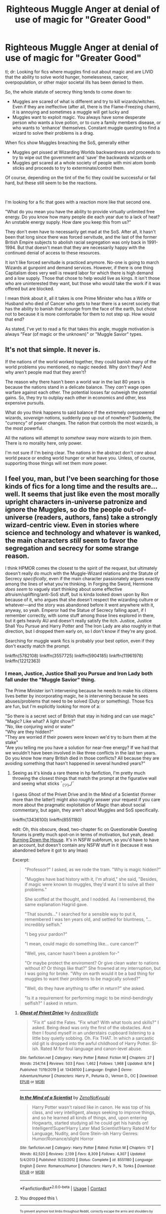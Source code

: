 #+TITLE: Righteous Muggle Anger at denial of use of magic for "Greater Good"

* Righteous Muggle Anger at denial of use of magic for "Greater Good"
:PROPERTIES:
:Author: StarDolph
:Score: 28
:DateUnix: 1598200788.0
:DateShort: 2020-Aug-23
:FlairText: Request/Discussion
:END:
tl; dr: Looking for fics where muggles find out about magic and are LIVID that the ability to solve world hunger, homelessness, cancer, overpopulation, or other major societal ills has been denied to them.

So, the whole statute of secrecy thing tends to come down to:

- Muggles are scared of what is different and try to kill wizards/witches. Even if they are ineffective (after all, there is the Flame-Freezing charm), it is annoying and sometimes a muggle will get lucky and
- Muggles want to exploit magic. You always have some desperate person who wants a love potion, or to cure a family members disease, or who wants to 'enhance' themselves. Constant muggle questing to find a wizard to solve their problems is a drag.

When fics show Muggles breaching the SoS, generally either

- Muggles get pissed at Wizarding Worlds backwardness and proceeds to try to wipe out the government and 'save' the backwards wizards or
- Muggles get scared at a whole society of people with mini atom bomb sticks and proceeds to try to exterminate/control them.

Of course, depending on the tint of the fic they could be successful or fail hard, but these still seem to be the reactions.

​

I'm looking for a fic that goes with a reaction more like that second one.

"What do you mean you have the ability to provide virtually unlimited free energy. Do you know how many people die each year due to a lack of heat? An unstable energy supply. How dare you keep this from us?"

They don't even have to necessarily get mad at the SoS. After all, it hasn't been that long since there was forced servitude, and the last of the former British Empire subjects to abolish racial segregation was only back in 1991-1994. But that doesn't mean that they are necessarily happy with the continued denial of access to these resources.

It isn't like forced servitude is practiced anymore. No-one is going to march Wizards at gunpoint and demand services. However, if there is one thing Capitalism does very well is reward labor for which there is high demand and a low supply. Those that chose to help would live as kings. It isn't those who are uninterested they want, but those who would take the work if it was offered but are blocked.

I mean think about it, all it takes is one Prime Minister who has a Wife or Husband who died of Cancer who gets to hear there is a secret society that has the ability to banish that scourge from the face of the earth, but chose not to because it is more comfortable for them to not step up. How would that end?

As stated, I've yet to read a fic that takes this angle, muggle motivation is always "Fear (of magic or the unknown)" or "Muggle Savior" types.


** It's not that simple. It never is.

If the nations of the world worked together, they could banish many of the world problems you mentioned, no magic needed. Why don't they? And why aren't people mad that they aren't?

The reason why there hasn't been a world war in the last 80 years is because the nations stand in a delicate balance. They /can't/ wage open warfare against each other. The potential losses far outweigh the potential gains. So, they try to outplay each other in economics and other, less expensive pursuits.

What do you think happens to said balance if the extremely overpowered wizards, /sovereign nations/, suddenly pop up out of nowhere? Suddenly, the "currency" of power changes. The nation that controls the most wizards, /is/ the most powerful.

All the nations will attempt to /somehow/ sway more wizards to join them. There is no morality here, only power.

I'm not sure if I'm being clear. The nations in the abstract don't /care/ about world peace or ending world hunger or what have you. Unless, of course, supporting those things will net them more power.
:PROPERTIES:
:Author: VulpineKitsune
:Score: 14
:DateUnix: 1598216103.0
:DateShort: 2020-Aug-24
:END:


** I feel you, man, but I've been searching for those kinds of fics for a long time and the results are... well. It seems that just like even the most morally upright characters in-universe patronize and ignore the Muggles, so do the people out-of-universe (readers, authors, fans) take a strongly wizard-centric view. Even in stories where science and technology and whatever is wanked, the main characters /still/ seem to favor the segregation and secrecy for some strange reason.

I think HPMOR comes the closest to the spirit of the request, but ultimately doesn't really do much with the Muggle-Wizard relations and the Statute of Secrecy /specifically/, even if the main character passionately argues exactly among the lines of what you're thinking. In Forging the Sword, Hermione /does seem/ to vaguely start thinking about some effective altruism/uplifting/anti-SoS stuff, but is kinda looked down upon by Ron because of it, who argues that she doesn't respect the wizarding culture or whatever---and the story was abandoned before it went anywhere with it, anyway, so yeah. Emperor had the Statue of Secrecy falling apart, if I remember correctly, with some stuff among those lines explored in there, but it gets heavily AU and doesn't really satisfy the itch. Justice, Justice Shall You Pursue and Harry Potter and The Iron Lady are also roughly in that direction, but I dropped them early on, so I don't know if they're any good.

Searching for muggle wank fics is probably your best option, even if they don't exactly match the prompt.

linkffn(5782108) linkffn(3557725) linkffn(5904185) linkffn(11961978) linkffn(12212363)
:PROPERTIES:
:Score: 9
:DateUnix: 1598203849.0
:DateShort: 2020-Aug-23
:END:

*** I mean, Justice, Justice Shall you Pursue and Iron Lady both fall under the "Muggle Savior" thing.

The Prime Minister isn't intervening because he needs to make his citizens lives better by incorporating magic, he is intervening because he sees abuses/problems that need to be solved (Duty or something). Those fics are fun, but I'm explicitly looking for more of a:

"So there is a secret sect of British that stay in hiding and can use magic"\\
"Magic? Like what? A light show?"\\
"No, like conjuring wind or water"\\
"Why are they hidden?"\\
"They are worried if their powers were known we'd try to burn them at the stake"\\
"Are you telling me you have a solution for near-free energy? If we had that we wouldn't have been involved in like three conflicts in the last ten years. Do you know how many British died in those conflicts? All because they are avoiding something that hasn't happened in several hundred years?"
:PROPERTIES:
:Author: StarDolph
:Score: 8
:DateUnix: 1598205277.0
:DateShort: 2020-Aug-23
:END:

**** Seeing as it's kinda a rare theme in hp fanfiction, I'm pretty much throwing the closest things that match the prompt at the figurative wall and seeing what sticks ¯_(ツ)_/¯

I guess Ghost of the Privet Drive and In the Mind of a Scientist (former more than the latter!) might also /roughly/ answer your request if you care more about the pragmatic exploitation of Magic than about social commentary, but again, they aren't about Muggles and SoS specifically.

linkffn(13436100) linkffn(8551180)

edit: Oh, this obscure, dead, two-chapter fic on Questionable Questing forums is pretty much spot-on in terms of motivation, but yeah, dead: [[https://forum.questionablequesting.com/threads/burning-down-the-house-harry-potter-cyoa-si.11622/][Burning Down the House]]. It's in NSFW subforum, so you'd have to have an account, but doesn't contain any NSFW stuff in it (because it was abandoned before it got to any lmao)

Excerpt:

#+begin_quote
  "Professor?" I asked, as we rode the tram. "Why is magic hidden?"

  "Muggles have bad history with it, I'm afraid," she said, "Besides, if magic were known to muggles, they'd want it to solve all their problems."

  She scoffed at the thought, and I nodded. As I remembered, the same explanation Hagrid gave.

  "That sounds..." I searched for a sensible way to put it, remembered I was ten years old, and settled for bluntness, "... incredibly selfish."

  "I beg your pardon?"

  "I mean, could magic do something like... cure cancer?"

  "Well, yes, cancer hasn't been a problem for-"

  "Or maybe protect the enviroment? Or give clean water to nations without it? Or things like that?" She frowned at my interruption, but I was going for broke. "Why on earth would it be a bad thing for muggles to want their problems to be magically solved?"

  "Well, do they have anything to offer in return?" she asked.

  "Is it a requirement for performing magic to be mind-bendingly selfish?" I asked in return.
#+end_quote
:PROPERTIES:
:Score: 6
:DateUnix: 1598206762.0
:DateShort: 2020-Aug-23
:END:

***** [[https://www.fanfiction.net/s/13436100/1/][*/Ghost of Privet Drive/*]] by [[https://www.fanfiction.net/u/7336118/AndrewWolfe][/AndrewWolfe/]]

#+begin_quote
  "Fix it" said the Fates. "Fix what? With what tools and skills?" I asked. Being dead was only the first of the obstacles. And then I found myself in an understairs cupboard listening to a little boy quietly sobbing. Oh. Fix THAT. In which a sarcastic old git is dropped into the awful childhood of Harry Potter. SI-ish. Rated M for foul language and canon-level abuse.
#+end_quote

^{/Site/:} ^{fanfiction.net} ^{*|*} ^{/Category/:} ^{Harry} ^{Potter} ^{*|*} ^{/Rated/:} ^{Fiction} ^{M} ^{*|*} ^{/Chapters/:} ^{27} ^{*|*} ^{/Words/:} ^{254,114} ^{*|*} ^{/Reviews/:} ^{503} ^{*|*} ^{/Favs/:} ^{1,462} ^{*|*} ^{/Follows/:} ^{1,968} ^{*|*} ^{/Updated/:} ^{8/14} ^{*|*} ^{/Published/:} ^{11/19/2019} ^{*|*} ^{/id/:} ^{13436100} ^{*|*} ^{/Language/:} ^{English} ^{*|*} ^{/Genre/:} ^{Adventure/Humor} ^{*|*} ^{/Characters/:} ^{Harry} ^{P.,} ^{Petunia} ^{D.,} ^{Vernon} ^{D.,} ^{OC} ^{*|*} ^{/Download/:} ^{[[http://www.ff2ebook.com/old/ffn-bot/index.php?id=13436100&source=ff&filetype=epub][EPUB]]} ^{or} ^{[[http://www.ff2ebook.com/old/ffn-bot/index.php?id=13436100&source=ff&filetype=mobi][MOBI]]}

--------------

[[https://www.fanfiction.net/s/8551180/1/][*/In the Mind of a Scientist/*]] by [[https://www.fanfiction.net/u/1345000/ZenoNoKyuubi][/ZenoNoKyuubi/]]

#+begin_quote
  Harry Potter wasn't raised like in canon. He was top of his class, and very intelligent, always seeking to improve things, and so he learned all kinds of things, and, upon entering Hogwarts, started studying all he could get his hands on! Intelligent!Super!Harry Later Mad Scientist!Harry Rated M for Language, Nudity, and Gore Stein-ish Harry Genres: Humor/Romance/slight Horror
#+end_quote

^{/Site/:} ^{fanfiction.net} ^{*|*} ^{/Category/:} ^{Harry} ^{Potter} ^{*|*} ^{/Rated/:} ^{Fiction} ^{M} ^{*|*} ^{/Chapters/:} ^{17} ^{*|*} ^{/Words/:} ^{82,520} ^{*|*} ^{/Reviews/:} ^{2,139} ^{*|*} ^{/Favs/:} ^{8,309} ^{*|*} ^{/Follows/:} ^{4,307} ^{*|*} ^{/Updated/:} ^{5/4/2013} ^{*|*} ^{/Published/:} ^{9/23/2012} ^{*|*} ^{/Status/:} ^{Complete} ^{*|*} ^{/id/:} ^{8551180} ^{*|*} ^{/Language/:} ^{English} ^{*|*} ^{/Genre/:} ^{Romance/Humor} ^{*|*} ^{/Characters/:} ^{Harry} ^{P.,} ^{N.} ^{Tonks} ^{*|*} ^{/Download/:} ^{[[http://www.ff2ebook.com/old/ffn-bot/index.php?id=8551180&source=ff&filetype=epub][EPUB]]} ^{or} ^{[[http://www.ff2ebook.com/old/ffn-bot/index.php?id=8551180&source=ff&filetype=mobi][MOBI]]}

--------------

*FanfictionBot*^{2.0.0-beta} | [[https://github.com/FanfictionBot/reddit-ffn-bot/wiki/Usage][Usage]] | [[https://www.reddit.com/message/compose?to=tusing][Contact]]
:PROPERTIES:
:Author: FanfictionBot
:Score: 2
:DateUnix: 1598206783.0
:DateShort: 2020-Aug-23
:END:


***** You dropped this \

--------------

^{^{To prevent anymore lost limbs throughout Reddit, correctly escape the arms and shoulders by typing the shrug as =¯\\\_(ツ)_/¯= or =¯\\\_(ツ)\_/¯=}}

[[https://np.reddit.com/r/OutOfTheLoop/comments/3fbrg3/is_there_a_reason_why_the_arm_is_always_missing/ctn5gbf/][^{^{Click here to see why this is necessary}}]]
:PROPERTIES:
:Author: LimbRetrieval-Bot
:Score: 2
:DateUnix: 1598206778.0
:DateShort: 2020-Aug-23
:END:


***** I guess I just felt it was a hole. I've read some good (and a lot of bad) fics with Muggles who either go "we gotta save the backwards ass wizards with outdated norms" or muggles/wizards descending to all out war. I've read a couple of fics where people take /personal/ offence on being excluded from magic (ie jealous petunia), but none where muggles in general go "you have been hiding this while people died around you? You jackasses". But this particular angle seems unexplored.

I do enjoy a good magic exploitation fic, but they are almost all "muggleborns Mark Warner's the hell out of magic". Those are rarer that I would have expected, but not unheard of (particularly because of MoR).

Thanks for the QQ link, too bad it went nowhere... :(
:PROPERTIES:
:Author: StarDolph
:Score: 1
:DateUnix: 1598208353.0
:DateShort: 2020-Aug-23
:END:

****** I dunno, is it selfish to not want to solve all of the worlds problems? I dont think so, but of course theres also those that would want to do that, and more power to them, but honestly all of the wizards thatjust want to be left alone would get badgered into fixing peoples problems when its not their fucking job.
:PROPERTIES:
:Author: popcornrocks19
:Score: 2
:DateUnix: 1598209220.0
:DateShort: 2020-Aug-23
:END:

******* It's not about /forcing/ people to save other people, it's about /allowing/ people to save other people. The Statue of Secrecy is immoral because it /explicitly forbids/ any wizard from using magic to help muggles on a large scale. It's a bit like having your own government make donating to foreign charities illegal, because if countries with lower Quality of Life index found out that yours can help them, they would force everyone into saving them. That's not how the world really works.

I also find it really annoying that the same people who argue that wizards are more powerful than any muggle could ever be, and would win any war against muggles, /also/ tend to be against shattering the SoS because, somehow, the muggles would """force""" the wizards to solve their own problems.

Of course there would still be heavy political, economic, and cultural consequences to shattering SoS, but is it really worth letting billions of people live in pain and misery just to avoid some stupid diplomatic shit?
:PROPERTIES:
:Score: 5
:DateUnix: 1598209776.0
:DateShort: 2020-Aug-23
:END:


******* But that wasn't what I asked for? There is a huge difference between the wider wizarding world *blocking* the muggle world and a few interested Wizards from working on solving those problems and the muggle world demanding the wizarding world solves those problems.

So yea, if you imagine the muggles bribing Author Weasley to do a few hours of magic for them in exchange for being tutored by the best and brightest in the country on all the amazing things in the Muggle world, and the Wizarding Government blocking that simply because "If he did it, then we'll have to deal with muggles bugging us" is pretty selfish.

​

Or put it this way:

For the more individualistic (/capitalistic) approach, they would not object to people choosing not to help, but would strongly object to blocking others from doing so.

For the more communal (/socailistic) approach, they would totally object (and consider it extremely selfish) to horde such amazing things to a select few.

​

Now you might convince one group (ie, the more individualist) that the trade off is worth it because once you reveal the secret, it would ultimately end up in the other group and the harms of that are more than the harms of keeping the secret. But right there you have an interesting concept to be explored in a fic if you like :P
:PROPERTIES:
:Author: StarDolph
:Score: 2
:DateUnix: 1598210124.0
:DateShort: 2020-Aug-23
:END:

******** Yeah but I think you are underestimating how utterly fucking selfish the average person is. If they could have a problem magicked away they absolutely will do their damndest to get someone to do so. Think of a karen and how bad they normally are, but for the majority of a country. If I were a wizard, id hide under a fidelous (fuck that word) just so I wasnt bothered by selfish assholes who expect all their problems to be solved by me.

But yeah, it would be interesting.

Edit: You also have to take into account that I was more talking about todays climate and how everyone expects the rich to solve all the worlds problems just because they are rich.
:PROPERTIES:
:Author: popcornrocks19
:Score: 2
:DateUnix: 1598210440.0
:DateShort: 2020-Aug-23
:END:

********* See, but I wasn't asking for wizards to say this, I was saying Muggles.

​

Most fics that have muggles figure out about magic tend to either go for "KILL IT WITH FIRE" or "what a bunch of rednecks" (or whatever the appropriate term would be for someone stuck a few hundred years in the past). But as you say, people are pretty selfish. So I'd expect at least a few of those to be about muggles being *pissed* at being denied access to magic. And magic plants. And dragons and unicorns. etc etc.

(And even the altruistic ones would be pissed that they had so many easy solutions to problems that they were hiding).

This wouldn't necessarily end well for the muggle involved. I'm just saying it seems to be a natural reaction that is missing, and I was curious if anyone had written it.
:PROPERTIES:
:Author: StarDolph
:Score: 1
:DateUnix: 1598210740.0
:DateShort: 2020-Aug-23
:END:


******* u/tmthesaurus:
#+begin_quote
  dunno, is it selfish to not want to solve all of the worlds problems?
#+end_quote

If you have the power to do so, yes.
:PROPERTIES:
:Author: tmthesaurus
:Score: 1
:DateUnix: 1600680335.0
:DateShort: 2020-Sep-21
:END:


*** If you're familiar with HPMoR, then linkffn(Following the Phoenix) brings down the Statute of Secrecy, and its sequel linkffn(Following the Phoenix - Flashes) has some exploration of the effects on society.

There's also an alternative sequel linkffn(Squiring the Phoenix) that takes things in a bit of a different (darker and grittier) direction, but I didn't like it as much.
:PROPERTIES:
:Author: thrawnca
:Score: 3
:DateUnix: 1598222951.0
:DateShort: 2020-Aug-24
:END:

**** [[https://www.fanfiction.net/s/10636246/1/][*/Following the Phoenix/*]] by [[https://www.fanfiction.net/u/5933852/hezzel][/hezzel/]]

#+begin_quote
  A single-/dual-point-of-departure spinoff from Less Wrong's brilliant story "Harry Potter and the Methods of Rationality", branching away in Chapter 81. Hermione is sent to Azkaban, but Harry is not about to give up. Unfortunately, it doesn't look like his enemy is about to leave things alone either.
#+end_quote

^{/Site/:} ^{fanfiction.net} ^{*|*} ^{/Category/:} ^{Harry} ^{Potter} ^{*|*} ^{/Rated/:} ^{Fiction} ^{T} ^{*|*} ^{/Chapters/:} ^{37} ^{*|*} ^{/Words/:} ^{260,387} ^{*|*} ^{/Reviews/:} ^{392} ^{*|*} ^{/Favs/:} ^{568} ^{*|*} ^{/Follows/:} ^{495} ^{*|*} ^{/Updated/:} ^{8/21/2015} ^{*|*} ^{/Published/:} ^{8/21/2014} ^{*|*} ^{/Status/:} ^{Complete} ^{*|*} ^{/id/:} ^{10636246} ^{*|*} ^{/Language/:} ^{English} ^{*|*} ^{/Genre/:} ^{Drama/Fantasy} ^{*|*} ^{/Characters/:} ^{Harry} ^{P.,} ^{Hermione} ^{G.,} ^{Albus} ^{D.,} ^{Q.} ^{Quirrell} ^{*|*} ^{/Download/:} ^{[[http://www.ff2ebook.com/old/ffn-bot/index.php?id=10636246&source=ff&filetype=epub][EPUB]]} ^{or} ^{[[http://www.ff2ebook.com/old/ffn-bot/index.php?id=10636246&source=ff&filetype=mobi][MOBI]]}

--------------

[[https://www.fanfiction.net/s/11461681/1/][*/Following the Phoenix - Flashes/*]] by [[https://www.fanfiction.net/u/5933852/hezzel][/hezzel/]]

#+begin_quote
  A series of short flashes, set in the months and years after the events of Following the Phoenix.
#+end_quote

^{/Site/:} ^{fanfiction.net} ^{*|*} ^{/Category/:} ^{Harry} ^{Potter} ^{*|*} ^{/Rated/:} ^{Fiction} ^{T} ^{*|*} ^{/Chapters/:} ^{15} ^{*|*} ^{/Words/:} ^{19,044} ^{*|*} ^{/Reviews/:} ^{35} ^{*|*} ^{/Favs/:} ^{88} ^{*|*} ^{/Follows/:} ^{124} ^{*|*} ^{/Updated/:} ^{8/29/2015} ^{*|*} ^{/Published/:} ^{8/21/2015} ^{*|*} ^{/id/:} ^{11461681} ^{*|*} ^{/Language/:} ^{English} ^{*|*} ^{/Genre/:} ^{Drama/Fantasy} ^{*|*} ^{/Download/:} ^{[[http://www.ff2ebook.com/old/ffn-bot/index.php?id=11461681&source=ff&filetype=epub][EPUB]]} ^{or} ^{[[http://www.ff2ebook.com/old/ffn-bot/index.php?id=11461681&source=ff&filetype=mobi][MOBI]]}

--------------

[[https://www.fanfiction.net/s/11107471/1/][*/Squiring the Phoenix/*]] by [[https://www.fanfiction.net/u/5111102/EagleJarl][/EagleJarl/]]

#+begin_quote
  [COMPLETE] A metafic of hezzel's fic, 'Following the Phoenix', which is in turn a fic of 'Harry Potter and the Methods of Rationality'. Squiring the Phoenix picks up from where 'Following the Phoenix' leaves off and shows what happens next.
#+end_quote

^{/Site/:} ^{fanfiction.net} ^{*|*} ^{/Category/:} ^{Harry} ^{Potter} ^{*|*} ^{/Rated/:} ^{Fiction} ^{T} ^{*|*} ^{/Chapters/:} ^{6} ^{*|*} ^{/Words/:} ^{27,933} ^{*|*} ^{/Reviews/:} ^{30} ^{*|*} ^{/Favs/:} ^{85} ^{*|*} ^{/Follows/:} ^{87} ^{*|*} ^{/Updated/:} ^{5/2/2015} ^{*|*} ^{/Published/:} ^{3/11/2015} ^{*|*} ^{/Status/:} ^{Complete} ^{*|*} ^{/id/:} ^{11107471} ^{*|*} ^{/Language/:} ^{English} ^{*|*} ^{/Genre/:} ^{Adventure} ^{*|*} ^{/Characters/:} ^{Harry} ^{P.,} ^{Hermione} ^{G.} ^{*|*} ^{/Download/:} ^{[[http://www.ff2ebook.com/old/ffn-bot/index.php?id=11107471&source=ff&filetype=epub][EPUB]]} ^{or} ^{[[http://www.ff2ebook.com/old/ffn-bot/index.php?id=11107471&source=ff&filetype=mobi][MOBI]]}

--------------

*FanfictionBot*^{2.0.0-beta} | [[https://github.com/FanfictionBot/reddit-ffn-bot/wiki/Usage][Usage]] | [[https://www.reddit.com/message/compose?to=tusing][Contact]]
:PROPERTIES:
:Author: FanfictionBot
:Score: 1
:DateUnix: 1598222992.0
:DateShort: 2020-Aug-24
:END:


*** [[https://www.fanfiction.net/s/5782108/1/][*/Harry Potter and the Methods of Rationality/*]] by [[https://www.fanfiction.net/u/2269863/Less-Wrong][/Less Wrong/]]

#+begin_quote
  Petunia married a biochemist, and Harry grew up reading science and science fiction. Then came the Hogwarts letter, and a world of intriguing new possibilities to exploit. And new friends, like Hermione Granger, and Professor McGonagall, and Professor Quirrell... COMPLETE.
#+end_quote

^{/Site/:} ^{fanfiction.net} ^{*|*} ^{/Category/:} ^{Harry} ^{Potter} ^{*|*} ^{/Rated/:} ^{Fiction} ^{T} ^{*|*} ^{/Chapters/:} ^{122} ^{*|*} ^{/Words/:} ^{661,619} ^{*|*} ^{/Reviews/:} ^{35,592} ^{*|*} ^{/Favs/:} ^{26,611} ^{*|*} ^{/Follows/:} ^{19,611} ^{*|*} ^{/Updated/:} ^{3/14/2015} ^{*|*} ^{/Published/:} ^{2/28/2010} ^{*|*} ^{/Status/:} ^{Complete} ^{*|*} ^{/id/:} ^{5782108} ^{*|*} ^{/Language/:} ^{English} ^{*|*} ^{/Genre/:} ^{Drama/Humor} ^{*|*} ^{/Characters/:} ^{Harry} ^{P.,} ^{Hermione} ^{G.} ^{*|*} ^{/Download/:} ^{[[http://www.ff2ebook.com/old/ffn-bot/index.php?id=5782108&source=ff&filetype=epub][EPUB]]} ^{or} ^{[[http://www.ff2ebook.com/old/ffn-bot/index.php?id=5782108&source=ff&filetype=mobi][MOBI]]}

--------------

[[https://www.fanfiction.net/s/3557725/1/][*/Forging the Sword/*]] by [[https://www.fanfiction.net/u/318654/Myst-Shadow][/Myst Shadow/]]

#+begin_quote
  ::Year 2 Divergence:: What does it take, to reshape a child? And if reshaped, what then is formed? Down in the Chamber, a choice is made. (Harry's Gryffindor traits were always so much scarier than other peoples'.)
#+end_quote

^{/Site/:} ^{fanfiction.net} ^{*|*} ^{/Category/:} ^{Harry} ^{Potter} ^{*|*} ^{/Rated/:} ^{Fiction} ^{T} ^{*|*} ^{/Chapters/:} ^{15} ^{*|*} ^{/Words/:} ^{152,578} ^{*|*} ^{/Reviews/:} ^{3,261} ^{*|*} ^{/Favs/:} ^{8,852} ^{*|*} ^{/Follows/:} ^{10,440} ^{*|*} ^{/Updated/:} ^{8/19/2014} ^{*|*} ^{/Published/:} ^{5/26/2007} ^{*|*} ^{/id/:} ^{3557725} ^{*|*} ^{/Language/:} ^{English} ^{*|*} ^{/Genre/:} ^{Adventure} ^{*|*} ^{/Characters/:} ^{Harry} ^{P.,} ^{Ron} ^{W.,} ^{Hermione} ^{G.} ^{*|*} ^{/Download/:} ^{[[http://www.ff2ebook.com/old/ffn-bot/index.php?id=3557725&source=ff&filetype=epub][EPUB]]} ^{or} ^{[[http://www.ff2ebook.com/old/ffn-bot/index.php?id=3557725&source=ff&filetype=mobi][MOBI]]}

--------------

[[https://www.fanfiction.net/s/5904185/1/][*/Emperor/*]] by [[https://www.fanfiction.net/u/1227033/Marquis-Black][/Marquis Black/]]

#+begin_quote
  Some men live their whole lives at peace and are content. Others are born with an unquenchable fire and change the world forever. Inspired by the rise of Napoleon, Augustus, Nobunaga, and T'sao T'sao. Very AU.
#+end_quote

^{/Site/:} ^{fanfiction.net} ^{*|*} ^{/Category/:} ^{Harry} ^{Potter} ^{*|*} ^{/Rated/:} ^{Fiction} ^{M} ^{*|*} ^{/Chapters/:} ^{48} ^{*|*} ^{/Words/:} ^{677,023} ^{*|*} ^{/Reviews/:} ^{2,061} ^{*|*} ^{/Favs/:} ^{4,121} ^{*|*} ^{/Follows/:} ^{3,788} ^{*|*} ^{/Updated/:} ^{7/31/2017} ^{*|*} ^{/Published/:} ^{4/17/2010} ^{*|*} ^{/id/:} ^{5904185} ^{*|*} ^{/Language/:} ^{English} ^{*|*} ^{/Genre/:} ^{Adventure} ^{*|*} ^{/Characters/:} ^{Harry} ^{P.} ^{*|*} ^{/Download/:} ^{[[http://www.ff2ebook.com/old/ffn-bot/index.php?id=5904185&source=ff&filetype=epub][EPUB]]} ^{or} ^{[[http://www.ff2ebook.com/old/ffn-bot/index.php?id=5904185&source=ff&filetype=mobi][MOBI]]}

--------------

[[https://www.fanfiction.net/s/11961978/1/][*/Justice, Justice Shall You Pursue/*]] by [[https://www.fanfiction.net/u/5339762/White-Squirrel][/White Squirrel/]]

#+begin_quote
  Goblin courts are inhumane, the Ministry thinks it can arrange marriages, and Voldemort wants to oppress everybody. The muggle government is not amused.
#+end_quote

^{/Site/:} ^{fanfiction.net} ^{*|*} ^{/Category/:} ^{Harry} ^{Potter} ^{*|*} ^{/Rated/:} ^{Fiction} ^{K+} ^{*|*} ^{/Chapters/:} ^{6} ^{*|*} ^{/Words/:} ^{35,865} ^{*|*} ^{/Reviews/:} ^{578} ^{*|*} ^{/Favs/:} ^{2,279} ^{*|*} ^{/Follows/:} ^{1,744} ^{*|*} ^{/Updated/:} ^{10/18/2016} ^{*|*} ^{/Published/:} ^{5/23/2016} ^{*|*} ^{/Status/:} ^{Complete} ^{*|*} ^{/id/:} ^{11961978} ^{*|*} ^{/Language/:} ^{English} ^{*|*} ^{/Genre/:} ^{Parody} ^{*|*} ^{/Characters/:} ^{Harry} ^{P.,} ^{Hermione} ^{G.} ^{*|*} ^{/Download/:} ^{[[http://www.ff2ebook.com/old/ffn-bot/index.php?id=11961978&source=ff&filetype=epub][EPUB]]} ^{or} ^{[[http://www.ff2ebook.com/old/ffn-bot/index.php?id=11961978&source=ff&filetype=mobi][MOBI]]}

--------------

[[https://www.fanfiction.net/s/12212363/1/][*/Harry Potter and The Iron Lady/*]] by [[https://www.fanfiction.net/u/4497458/mugglesftw][/mugglesftw/]]

#+begin_quote
  Even muggles notice thousands dead, and Margaret Thatcher had the help of one Sergeant Prewett of Her Majesty's Special Air Service. Harry Potter is taken in by a loving family, and raised to become the hero of both worlds. Even as he enters Hogwarts looking for friends, he is confronted by the darkness in the wizarding world. Now complete! Sequel: Nymphadora Tonks: The Last Auror.
#+end_quote

^{/Site/:} ^{fanfiction.net} ^{*|*} ^{/Category/:} ^{Harry} ^{Potter} ^{*|*} ^{/Rated/:} ^{Fiction} ^{T} ^{*|*} ^{/Chapters/:} ^{56} ^{*|*} ^{/Words/:} ^{220,514} ^{*|*} ^{/Reviews/:} ^{1,267} ^{*|*} ^{/Favs/:} ^{1,640} ^{*|*} ^{/Follows/:} ^{1,705} ^{*|*} ^{/Updated/:} ^{12/23/2017} ^{*|*} ^{/Published/:} ^{10/30/2016} ^{*|*} ^{/Status/:} ^{Complete} ^{*|*} ^{/id/:} ^{12212363} ^{*|*} ^{/Language/:} ^{English} ^{*|*} ^{/Genre/:} ^{Fantasy/Adventure} ^{*|*} ^{/Characters/:} ^{Harry} ^{P.,} ^{Ron} ^{W.,} ^{Hermione} ^{G.,} ^{Neville} ^{L.} ^{*|*} ^{/Download/:} ^{[[http://www.ff2ebook.com/old/ffn-bot/index.php?id=12212363&source=ff&filetype=epub][EPUB]]} ^{or} ^{[[http://www.ff2ebook.com/old/ffn-bot/index.php?id=12212363&source=ff&filetype=mobi][MOBI]]}

--------------

*FanfictionBot*^{2.0.0-beta} | [[https://github.com/FanfictionBot/reddit-ffn-bot/wiki/Usage][Usage]] | [[https://www.reddit.com/message/compose?to=tusing][Contact]]
:PROPERTIES:
:Author: FanfictionBot
:Score: 1
:DateUnix: 1598203873.0
:DateShort: 2020-Aug-23
:END:


** The best solution for Wizards is to establish colonies on other planets and do whatever they like.

"The Earth is the cradle of the humanity, but mankind cannot in the cradle forever" --[[https://www.nasa.gov/audience/foreducators/rocketry/home/konstantin-tsiolkovsky.html][Konstantin Tsiolkovsky]]

"We must pass the Great Filter" --Elon Musk

--------------

Wizards or not, humans have to get off Earth and colonize the universe. We are facing our choices here:

1) Infinite expansion and opportunities 2) Guaranteed extinction

If you think 2020 is bad, you ain't seen nothing yet when nukes start flying or Yellowstone erupts again

--------------

If magic exists and works in outer space, Wizards will have an almost insurmountable advantage over Muggles. The entire universe is for their taking, no more hiding, no more pretending.
:PROPERTIES:
:Author: InquisitorCOC
:Score: 5
:DateUnix: 1598203351.0
:DateShort: 2020-Aug-23
:END:

*** How exactly does this relate what so ever with OP?
:PROPERTIES:
:Author: VulpineKitsune
:Score: 5
:DateUnix: 1598215259.0
:DateShort: 2020-Aug-24
:END:

**** It does, because it solves that Statute thing permanently.

Basically, it's somewhat like those persecuted dissidents and minorities: if you don't like us, we will just pack and leave.
:PROPERTIES:
:Author: InquisitorCOC
:Score: 1
:DateUnix: 1598216133.0
:DateShort: 2020-Aug-24
:END:

***** You're treating the wizards as a homogeneous entity that would /unanimously/ prefer not to help the muggles, without considering countless wizards who absolutely would lend their magic to make the world a better place, either out of compassion, a sense of duty, or just for money/fame/privilege.

Though if you shattered the SoS /beforehand/, and let everyone decide for themselves whether they want to go to the purist Moon colony or whatever, or just stay in the newly-reintegrated muggle-wizard world, then I guess it's pretty alright as far as the solutions go.
:PROPERTIES:
:Score: 3
:DateUnix: 1598217796.0
:DateShort: 2020-Aug-24
:END:


** I think the problem is that magic is really overpowered in the real world, so it wouldn't be much of a story. Every witch and wizard is essentially a Mary Sue among muggles, and Mary Sue stories are generally boring, since there's no real conflict.

Maybe you could make some conflict with, say, Statute of Secrecy proponents doing all they can to prevent the SoS rebels from fixing everything, or maybe the SoS rebels would go mad with power and try to get muggles to worship them as gods. Their friends would try to get them involuntarily committed to St. Mungo's.

Both in the same story might be fun. First the wizards fixing everything seem like good guys, but power corrupts.
:PROPERTIES:
:Author: MTheLoud
:Score: 2
:DateUnix: 1598212673.0
:DateShort: 2020-Aug-24
:END:

*** The conflict could also be in the form of witch hunters. Yes, the average wizard could probably kill hundreds of muggles, but all it takes is a sufficient mob or an unexpected attack. Knowing the world, there would /definitely/ be witch hunters, be it religious nutters or mercs hired by industries that get destroyed by magic.
:PROPERTIES:
:Author: Myreque_BTW
:Score: 2
:DateUnix: 1598257695.0
:DateShort: 2020-Aug-24
:END:

**** 'mercs /hired/ by industries that get /destroyed/ by magic'. Do you see the discrepancy? :P
:PROPERTIES:
:Author: swampy010101
:Score: 1
:DateUnix: 1598262321.0
:DateShort: 2020-Aug-24
:END:

***** An industry doesn't have to be completely wiped out to be considered destroyed. For instance, a universal cure-all such as the elixir of life is something that would functionally destroy the the healthcare industry, but they would definitely fight it tooth and nail - you can see this happening in real life whenever breakthroughs are made.
:PROPERTIES:
:Author: Myreque_BTW
:Score: 2
:DateUnix: 1598262592.0
:DateShort: 2020-Aug-24
:END:

****** right... by hiring mercenaries to commit genocide? that would screw them over much harder than just shutting down. If it were to happen, i'd give it no more than one month post-discovery before the whole thing's busted, if not by the mages, then by whichever government is on hand and that understands that it does NOT want magicals - the guys who treat personal teleportation as muggles treat getting a car license - to reciprocate in mutual terrorism.
:PROPERTIES:
:Author: swampy010101
:Score: 1
:DateUnix: 1598277722.0
:DateShort: 2020-Aug-24
:END:


** I'm just wondering why people think Muggles have the right to demand that magicals fix all their bloody problems.
:PROPERTIES:
:Author: CyberWolfWrites
:Score: 2
:DateUnix: 1598225603.0
:DateShort: 2020-Aug-24
:END:

*** to quote [[/u/CoffeeCakeGlaze][u/CoffeeCakeGlaze]]:

#+begin_quote
  It's not about /forcing/ people to save other people, it's about /allowing/ people to save other people. The Statue of Secrecy is immoral because it /explicitly forbids/ any wizard from using magic to help muggles on a large scale. It's a bit like having your own government make donating to foreign charities illegal, because if countries with lower Quality of Life index found out that yours can help them, they would force everyone into saving them. That's not how the world really works.
#+end_quote

Of course, one could make the argument for keeping the Statute just to maintain the status quo as removal of the Statute would drastically change both muggle and magical societies, but the idea that an individual witch or wizard is prohibited from helping muggles because it would break the Statute seems especially cruel.
:PROPERTIES:
:Author: Efficient_Assistant
:Score: 2
:DateUnix: 1598228943.0
:DateShort: 2020-Aug-24
:END:

**** Further I wasn't even saying that I thought this was the moral high ground the muggles would have. It could easily be a stance taken that is defeated (either ideologically or by force).

I just think it is a reasonable stance to be taken, and I was curious if someone had explored it.

Further, in addition to the notion of 'helping vs blocking other help', the wizarding world is also blocking muggle access to herbs and plants, magical creatures, and artifacts. You could call these natural resources the magical world has unilaterally reserved for itself. And it isn't like no wars have ever been fought over hording of natural resources...
:PROPERTIES:
:Author: StarDolph
:Score: 3
:DateUnix: 1598232505.0
:DateShort: 2020-Aug-24
:END:

***** u/Efficient_Assistant:
#+begin_quote
  I just think it is a reasonable stance to be taken
#+end_quote

Agreed, and I like you would love to see if somebody had explored it too.
:PROPERTIES:
:Author: Efficient_Assistant
:Score: 1
:DateUnix: 1598244248.0
:DateShort: 2020-Aug-24
:END:


** I'd like to see something like this too, but most fics get too wizard or Muggle-wanky for my taste with one side being super condescending towards the other.

The main problem with wizards helping Muggles is that wizards are a tiny portion of the worldwide population, let's say no more than two or three million. The magical ingredients and supplies are even more sparse, so even if they wanted to help, there's only so much they could do. Prices/services would skew towards the super wealthy and ordinary people like you and me would see nothing. That's not even considering that wizards, who are entitled to having magic and magical things by birth, wouldn't be too thrilled with the situation, something that's brought up quite rationally in chapter 30 of this HPMOR spinoff (yeah yeah I know). linkffn([[https://www.fanfiction.net/s/10636246/30/Following-the-Phoenix]])

#+begin_quote
  "However. There are not many of us. Thousands to your millions, and the number of qualified Healers, Potioneers and Aurors is but a fraction of that. We cannot solve all the problems in the Muggle world, not even a small part, no matter how much we would like to. ...
#+end_quote

/

#+begin_quote
  "If we allow capitalism to take its natural course, it would soon cause wealth to flow to a select elite of magic users, wrecking your economy and creating enormous friction between those who so happen to be born with the talent and those who are not. What is more, if too many magical Healers are drawn away to healing Muggle ailments, then wizards can no longer be guaranteed magical treatment -- which will have disastrous consequences for people's willingness to perform important but dangerous jobs like guarding dragons or growing magical plants, never mind the consequences for potentially lethal magical diseases like Glowpox or Spattergroit..."
#+end_quote

If the wizarding population was signifigantly larger (at least 10% of the world's population) then it would be more viable, but as it is in canon it just wouldn't work.
:PROPERTIES:
:Author: YOB1997
:Score: 2
:DateUnix: 1598227541.0
:DateShort: 2020-Aug-24
:END:

*** u/StarDolph:
#+begin_quote
  but most fics get too wizard or Muggle-wanky for my taste
#+end_quote

Certainly if you took it as a moral absolute, a fic based on this as the primary premise would be pretty muggle-wanky and preachy.

But you don't need it to be the central point to have a character explore it, and you could possibly have it be that, on the whole it does make sense.

​

​

Still, The logic on why that doesn't work due to small population I don't think holds up.

First, things like this would massively benefit society even if quantity was severely restricted. That is because of two things.

​

First, the value-benefit would not be static. Some uses would provide many times the benefit of others, and it would naturally end up that the scarce resources are spent on that use-case. If you look at say, a simple use-case and imagine that maybe it takes a healer an hour to cure someone of cancer, and so the scarcity makes it unable to be deployed widely. However, there are going to be cases where even at very high cost, it is worth exploring as a society. Imagine a study that was trying to figure out how the body reacted after cancer was cleared (thus being able to differentiate between treatment symptoms and baseline 'cancer is gone body reacts' symptoms).

Or imagine a disease like AIDS and wanting to know if you do manage to completely eliminate the virus, does it confer any lasting immunity. Knowing that would easily turn the entire course of study in one direction or another.

Thus, the list of use-cases will range from 'super valuable' to more pedestrian. This can almost be exponential: The value of being able to do something even once might be thousands of times more valuable than being able to do it twice, which is much better than 10 times. It isn't a linear growth.

Second, even items that are limited to being a luxury, if they come through increasing productivity of society as a whole, benefit all of society. Even if only the super-rich could afford to have their homes magically extended, it means they are buying less land, which trickles down into the entire system.
:PROPERTIES:
:Author: StarDolph
:Score: 2
:DateUnix: 1598233463.0
:DateShort: 2020-Aug-24
:END:


*** [[https://www.fanfiction.net/s/10636246/1/][*/Following the Phoenix/*]] by [[https://www.fanfiction.net/u/5933852/hezzel][/hezzel/]]

#+begin_quote
  A single-/dual-point-of-departure spinoff from Less Wrong's brilliant story "Harry Potter and the Methods of Rationality", branching away in Chapter 81. Hermione is sent to Azkaban, but Harry is not about to give up. Unfortunately, it doesn't look like his enemy is about to leave things alone either.
#+end_quote

^{/Site/:} ^{fanfiction.net} ^{*|*} ^{/Category/:} ^{Harry} ^{Potter} ^{*|*} ^{/Rated/:} ^{Fiction} ^{T} ^{*|*} ^{/Chapters/:} ^{37} ^{*|*} ^{/Words/:} ^{260,387} ^{*|*} ^{/Reviews/:} ^{392} ^{*|*} ^{/Favs/:} ^{568} ^{*|*} ^{/Follows/:} ^{495} ^{*|*} ^{/Updated/:} ^{8/21/2015} ^{*|*} ^{/Published/:} ^{8/21/2014} ^{*|*} ^{/Status/:} ^{Complete} ^{*|*} ^{/id/:} ^{10636246} ^{*|*} ^{/Language/:} ^{English} ^{*|*} ^{/Genre/:} ^{Drama/Fantasy} ^{*|*} ^{/Characters/:} ^{Harry} ^{P.,} ^{Hermione} ^{G.,} ^{Albus} ^{D.,} ^{Q.} ^{Quirrell} ^{*|*} ^{/Download/:} ^{[[http://www.ff2ebook.com/old/ffn-bot/index.php?id=10636246&source=ff&filetype=epub][EPUB]]} ^{or} ^{[[http://www.ff2ebook.com/old/ffn-bot/index.php?id=10636246&source=ff&filetype=mobi][MOBI]]}

--------------

*FanfictionBot*^{2.0.0-beta} | [[https://github.com/FanfictionBot/reddit-ffn-bot/wiki/Usage][Usage]] | [[https://www.reddit.com/message/compose?to=tusing][Contact]]
:PROPERTIES:
:Author: FanfictionBot
:Score: 1
:DateUnix: 1598227558.0
:DateShort: 2020-Aug-24
:END:


** [deleted]
:PROPERTIES:
:Score: 1
:DateUnix: 1598204524.0
:DateShort: 2020-Aug-23
:END:

*** [[https://www.fanfiction.net/s/12933086/1/][*/Muggle Hunt/*]] by [[https://www.fanfiction.net/u/7689707/crochetaway][/crochetaway/]]

#+begin_quote
  Every Muggle-Repelling Charm in wizarding Britain falls. The wizarding society collapses. Hermione finds herself hunted and alone, when she stumbles across the first wizards she's seen in months. A story of how sometimes our worst enemies become our allies. Heed the warnings inside. Complete!
#+end_quote

^{/Site/:} ^{fanfiction.net} ^{*|*} ^{/Category/:} ^{Harry} ^{Potter} ^{*|*} ^{/Rated/:} ^{Fiction} ^{M} ^{*|*} ^{/Chapters/:} ^{12} ^{*|*} ^{/Words/:} ^{56,286} ^{*|*} ^{/Reviews/:} ^{296} ^{*|*} ^{/Favs/:} ^{608} ^{*|*} ^{/Follows/:} ^{669} ^{*|*} ^{/Updated/:} ^{4/26/2019} ^{*|*} ^{/Published/:} ^{5/11/2018} ^{*|*} ^{/Status/:} ^{Complete} ^{*|*} ^{/id/:} ^{12933086} ^{*|*} ^{/Language/:} ^{English} ^{*|*} ^{/Genre/:} ^{Romance/Adventure} ^{*|*} ^{/Characters/:} ^{<Hermione} ^{G.,} ^{T.} ^{Rowle>} ^{Antonin} ^{D.,} ^{Gibbon} ^{*|*} ^{/Download/:} ^{[[http://www.ff2ebook.com/old/ffn-bot/index.php?id=12933086&source=ff&filetype=epub][EPUB]]} ^{or} ^{[[http://www.ff2ebook.com/old/ffn-bot/index.php?id=12933086&source=ff&filetype=mobi][MOBI]]}

--------------

*FanfictionBot*^{2.0.0-beta} | [[https://github.com/FanfictionBot/reddit-ffn-bot/wiki/Usage][Usage]] | [[https://www.reddit.com/message/compose?to=tusing][Contact]]
:PROPERTIES:
:Author: FanfictionBot
:Score: 0
:DateUnix: 1598204544.0
:DateShort: 2020-Aug-23
:END:


** Closest to this theme I've seen are a couple of fics in which the heroes start up one or more clinics that secretly use magic to cure Muggle children of terrible diseases like cancer. Their logic is a combination of "We want to help people" and "If/when the SoS falls, we'd rather the Muggles find out we've been secretly helping them all along".

There's also a crossover with a Super!Harry and mostly fix-it vibe that has Harry and others using magic to provide clean drinking water to impoverished communities in Africa and Harry planning to make all of humanity magical. Harry also gets in semi-trouble for healing a young Muggle girl that'd been mortally injured in a car crash.
:PROPERTIES:
:Author: WhosThisGeek
:Score: 1
:DateUnix: 1598222535.0
:DateShort: 2020-Aug-24
:END:

*** Link to the xover?
:PROPERTIES:
:Author: YOB1997
:Score: 1
:DateUnix: 1598230071.0
:DateShort: 2020-Aug-24
:END:

**** linkffn(Potter's Protector by mjimeyg)
:PROPERTIES:
:Author: WhosThisGeek
:Score: 1
:DateUnix: 1598303077.0
:DateShort: 2020-Aug-25
:END:

***** [[https://www.fanfiction.net/s/7665632/1/][*/Potter's Protector/*]] by [[https://www.fanfiction.net/u/1282867/mjimeyg][/mjimeyg/]]

#+begin_quote
  The spirit of Hogwarts believes that Harry has suffered enough in his eleven years of life and calls in a protector to guide and care for him. Not slash, rating for violence in later chapters.
#+end_quote

^{/Site/:} ^{fanfiction.net} ^{*|*} ^{/Category/:} ^{Buffy:} ^{The} ^{Vampire} ^{Slayer} ^{+} ^{Harry} ^{Potter} ^{Crossover} ^{*|*} ^{/Rated/:} ^{Fiction} ^{M} ^{*|*} ^{/Chapters/:} ^{45} ^{*|*} ^{/Words/:} ^{261,714} ^{*|*} ^{/Reviews/:} ^{1,222} ^{*|*} ^{/Favs/:} ^{4,086} ^{*|*} ^{/Follows/:} ^{1,740} ^{*|*} ^{/Updated/:} ^{2/5/2012} ^{*|*} ^{/Published/:} ^{12/23/2011} ^{*|*} ^{/Status/:} ^{Complete} ^{*|*} ^{/id/:} ^{7665632} ^{*|*} ^{/Language/:} ^{English} ^{*|*} ^{/Genre/:} ^{Adventure/Family} ^{*|*} ^{/Characters/:} ^{Xander} ^{H.,} ^{Harry} ^{P.} ^{*|*} ^{/Download/:} ^{[[http://www.ff2ebook.com/old/ffn-bot/index.php?id=7665632&source=ff&filetype=epub][EPUB]]} ^{or} ^{[[http://www.ff2ebook.com/old/ffn-bot/index.php?id=7665632&source=ff&filetype=mobi][MOBI]]}

--------------

*FanfictionBot*^{2.0.0-beta} | [[https://github.com/FanfictionBot/reddit-ffn-bot/wiki/Usage][Usage]] | [[https://www.reddit.com/message/compose?to=tusing][Contact]]
:PROPERTIES:
:Author: FanfictionBot
:Score: 1
:DateUnix: 1598303094.0
:DateShort: 2020-Aug-25
:END:


** It's Harry and Hermione's final goal in Linkffn(Blindness by AngelaStarCat) and they make some progress on it, eventually getting the Ministry to support them secretly as well
:PROPERTIES:
:Author: rohan62442
:Score: 1
:DateUnix: 1598238712.0
:DateShort: 2020-Aug-24
:END:

*** [[https://www.fanfiction.net/s/10937871/1/][*/Blindness/*]] by [[https://www.fanfiction.net/u/717542/AngelaStarCat][/AngelaStarCat/]]

#+begin_quote
  Harry Potter is not standing up in his crib when the Killing Curse strikes him, and the cursed scar has far more terrible consequences. But some souls will not be broken by horrible circumstance. Some people won't let the world drag them down. Strong men rise from such beginnings, and powerful gifts can be gained in terrible curses. (HP/HG, Scientist!Harry)
#+end_quote

^{/Site/:} ^{fanfiction.net} ^{*|*} ^{/Category/:} ^{Harry} ^{Potter} ^{*|*} ^{/Rated/:} ^{Fiction} ^{M} ^{*|*} ^{/Chapters/:} ^{38} ^{*|*} ^{/Words/:} ^{324,281} ^{*|*} ^{/Reviews/:} ^{5,342} ^{*|*} ^{/Favs/:} ^{14,863} ^{*|*} ^{/Follows/:} ^{13,940} ^{*|*} ^{/Updated/:} ^{9/25/2018} ^{*|*} ^{/Published/:} ^{1/1/2015} ^{*|*} ^{/Status/:} ^{Complete} ^{*|*} ^{/id/:} ^{10937871} ^{*|*} ^{/Language/:} ^{English} ^{*|*} ^{/Genre/:} ^{Adventure/Friendship} ^{*|*} ^{/Characters/:} ^{Harry} ^{P.,} ^{Hermione} ^{G.} ^{*|*} ^{/Download/:} ^{[[http://www.ff2ebook.com/old/ffn-bot/index.php?id=10937871&source=ff&filetype=epub][EPUB]]} ^{or} ^{[[http://www.ff2ebook.com/old/ffn-bot/index.php?id=10937871&source=ff&filetype=mobi][MOBI]]}

--------------

*FanfictionBot*^{2.0.0-beta} | [[https://github.com/FanfictionBot/reddit-ffn-bot/wiki/Usage][Usage]] | [[https://www.reddit.com/message/compose?to=tusing][Contact]]
:PROPERTIES:
:Author: FanfictionBot
:Score: 1
:DateUnix: 1598238735.0
:DateShort: 2020-Aug-24
:END:


** I've read through this thread, and all I can say is: man, I wish I had your optimism towards human nature.currently at work so I can't say much more, but give me a couple hours (currently noonish, I get off work at six and an hour commute) and I can elaborate on why I think that.

edit: gonna be tomorrow if you're still interested. way too tired.
:PROPERTIES:
:Author: Ignisami
:Score: 1
:DateUnix: 1598262905.0
:DateShort: 2020-Aug-24
:END:
